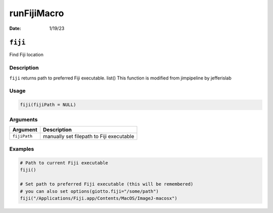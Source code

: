 ============
runFijiMacro
============

:Date: 1/19/23

``fiji``
========

Find Fiji location

Description
-----------

``fiji`` returns path to preferred Fiji executable. list() This function
is modified from jimpipeline by jefferislab

Usage
-----

.. code:: r

   fiji(fijiPath = NULL)

Arguments
---------

============ ========================================
Argument     Description
============ ========================================
``fijiPath`` manually set filepath to Fiji executable
============ ========================================

Examples
--------

.. code:: r

   # Path to current Fiji executable
   fiji()

   # Set path to preferred Fiji executable (this will be remembered)
   # you can also set options(giotto.fiji="/some/path")
   fiji("/Applications/Fiji.app/Contents/MacOS/ImageJ-macosx")
